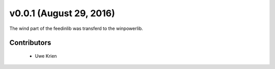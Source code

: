 v0.0.1 (August 29, 2016)
+++++++++++++++++++++++++

The wind part of the feedinlib was transferd to the winpowerlib.

Contributors
############

 * Uwe Krien
